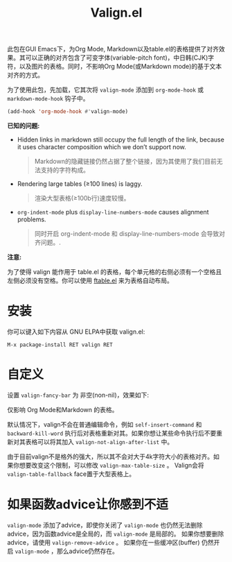 #+TITLE: Valign.el

此包在GUI Emacs下，为Org Mode, Markdown以及table.el的表格提供了对齐效果。其可以正确的对齐包含了可变字体(variable-pitch font)，中日韩(CJK)字符，以及图片的表格。同时，不影响Org Mode(或Markdown mode)的基于文本对齐的方式。

为了使用此包，先加载，它其次将 ~valign-mode~ 添加到 ~org-mode-hook~ 或 ~markdown-mode-hook~ 钩子中。
#+begin_src emacs-lisp
(add-hook 'org-mode-hook #'valign-mode)
#+end_src

[[./default.png]]

[[./table.el.png]]

*已知的问题:*

- Hidden links in markdown still occupy the full length of the link, because it uses character composition which we don’t support now. 
  #+begin_quote
  Markdown的隐藏链接仍然占据了整个链接，因为其使用了我们目前无法支持的字符构成。  
  #+end_quote
- Rendering large tables (≥100 lines) is laggy.
  #+begin_quote
  渲染大型表格(≥100b行)速度较慢。
  #+end_quote
- ~org-indent-mode~ plus ~display-line-numbers-mode~ causes alignment problems.
  #+begin_quote 
  同时开启 org-indent-mode 和 display-line-numbers-mode 会导致对齐问题。.
  #+end_quote

*注意:*

为了使得 valign 能作用于 table.el 的表格，每个单元格的右侧必须有一个空格且左侧必须没有空格。你可以使用 [[https://github.com/casouri/ftable][ftable.el]] 来为表格自动布局。

* 安装

你可以键入如下内容从 GNU ELPA中获取 valign.el:
#+begin_src 
M-x package-install RET valign RET
#+end_src

* 自定义

设置 ~valign-fancy-bar~ 为 非空(non-nil)，效果如下:

[[./fancy-bar.png]]

仅影响 Org Mode和Markdown 的表格。

默认情况下，valign不会在普通编辑命令，例如 ~self-insert-command~ 和 ~backward-kill-word~ 执行后对表格重新对其。如果你想让某些命令执行后不要重新对其表格可以将其加入 ~valign-not-align-after-list~ 中。

由于目前valign不是格外的强大，所以其不会对大于4k字符大小的表格对齐。如果你想要改变这个限制，可以修改 ~valign-max-table-size~ 。 Valign会将 ~valign-table-fallback~ face置于大型表格上。

* 如果函数advice让你感到不适

~valign-mode~ 添加了advice，即使你关闭了 ~valign-mode~ 也仍然无法删除advice，因为函数advice是全局的，而 ~valign-mode~ 是局部的。 如果你想要删除 advice，请使用 ~valign-remove-advice~ 。 如果你在一些缓冲区(buffer) 仍然开启 ~valign-mode~ ，那么advice仍然存在。
